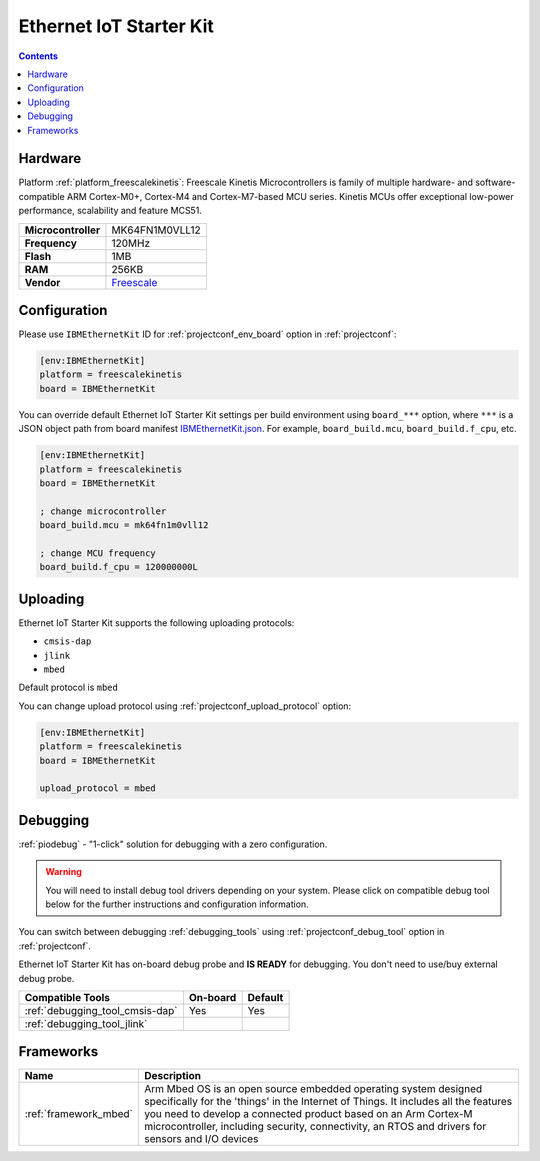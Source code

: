 
.. _board_freescalekinetis_IBMEthernetKit:

Ethernet IoT Starter Kit
========================

.. contents::

Hardware
--------

Platform :ref:`platform_freescalekinetis`: Freescale Kinetis Microcontrollers is family of multiple hardware- and software-compatible ARM Cortex-M0+, Cortex-M4 and Cortex-M7-based MCU series. Kinetis MCUs offer exceptional low-power performance, scalability and feature MCS51.

.. list-table::

  * - **Microcontroller**
    - MK64FN1M0VLL12
  * - **Frequency**
    - 120MHz
  * - **Flash**
    - 1MB
  * - **RAM**
    - 256KB
  * - **Vendor**
    - `Freescale <http://developer.mbed.org/platforms/IBMEthernetKit/?utm_source=platformio.org&utm_medium=docs>`__


Configuration
-------------

Please use ``IBMEthernetKit`` ID for :ref:`projectconf_env_board` option in :ref:`projectconf`:

.. code-block:: ini

  [env:IBMEthernetKit]
  platform = freescalekinetis
  board = IBMEthernetKit

You can override default Ethernet IoT Starter Kit settings per build environment using
``board_***`` option, where ``***`` is a JSON object path from
board manifest `IBMEthernetKit.json <https://github.com/platformio/platform-freescalekinetis/blob/master/boards/IBMEthernetKit.json>`_. For example,
``board_build.mcu``, ``board_build.f_cpu``, etc.

.. code-block:: ini

  [env:IBMEthernetKit]
  platform = freescalekinetis
  board = IBMEthernetKit

  ; change microcontroller
  board_build.mcu = mk64fn1m0vll12

  ; change MCU frequency
  board_build.f_cpu = 120000000L


Uploading
---------
Ethernet IoT Starter Kit supports the following uploading protocols:

* ``cmsis-dap``
* ``jlink``
* ``mbed``

Default protocol is ``mbed``

You can change upload protocol using :ref:`projectconf_upload_protocol` option:

.. code-block:: ini

  [env:IBMEthernetKit]
  platform = freescalekinetis
  board = IBMEthernetKit

  upload_protocol = mbed

Debugging
---------

:ref:`piodebug` - "1-click" solution for debugging with a zero configuration.

.. warning::
    You will need to install debug tool drivers depending on your system.
    Please click on compatible debug tool below for the further
    instructions and configuration information.

You can switch between debugging :ref:`debugging_tools` using
:ref:`projectconf_debug_tool` option in :ref:`projectconf`.

Ethernet IoT Starter Kit has on-board debug probe and **IS READY** for debugging. You don't need to use/buy external debug probe.

.. list-table::
  :header-rows:  1

  * - Compatible Tools
    - On-board
    - Default
  * - :ref:`debugging_tool_cmsis-dap`
    - Yes
    - Yes
  * - :ref:`debugging_tool_jlink`
    -
    -

Frameworks
----------
.. list-table::
    :header-rows:  1

    * - Name
      - Description

    * - :ref:`framework_mbed`
      - Arm Mbed OS is an open source embedded operating system designed specifically for the 'things' in the Internet of Things. It includes all the features you need to develop a connected product based on an Arm Cortex-M microcontroller, including security, connectivity, an RTOS and drivers for sensors and I/O devices
